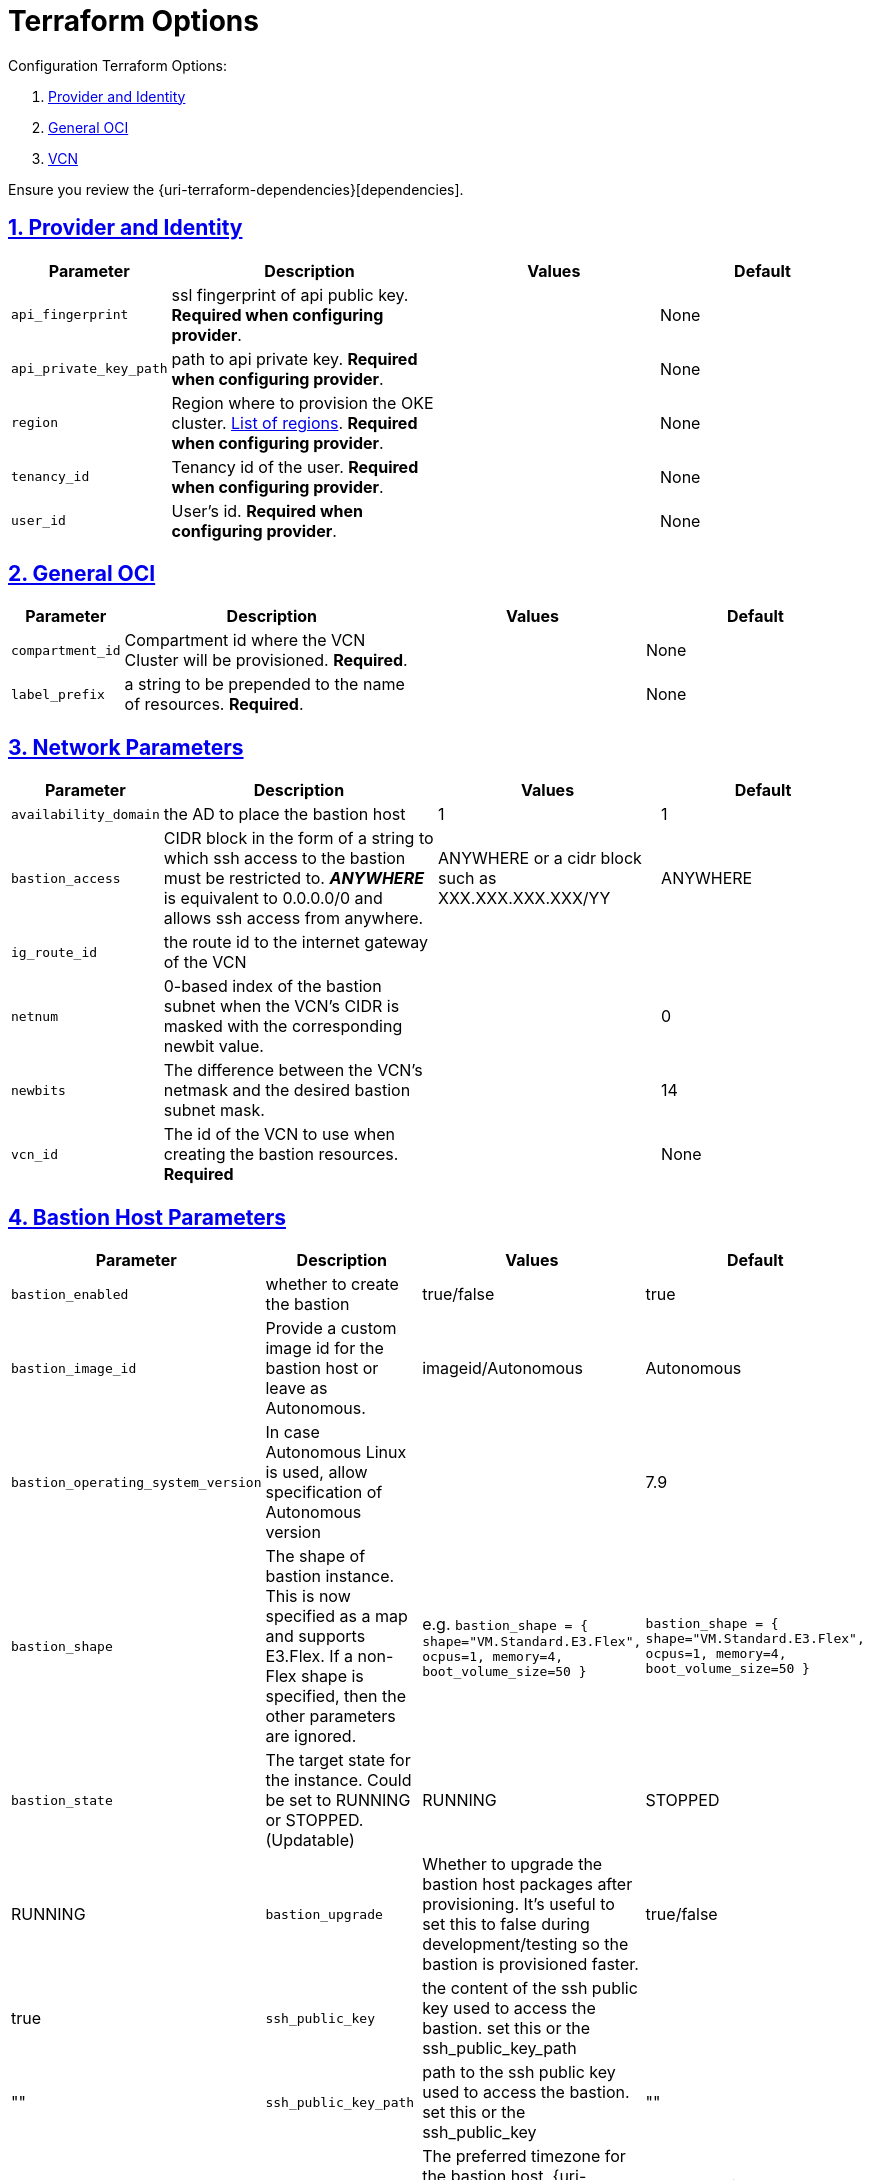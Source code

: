 = Terraform Options
:idprefix:
:idseparator: -
:sectlinks:
:sectnums:
:uri-repo: https://github.com/oracle-terraform-modules/terraform-oci-bastion

:uri-rel-file-base: link:{uri-repo}/blob/master
:uri-rel-tree-base: link:{uri-repo}/tree/master

:uri-docs: {uri-rel-file-base}/docs
:uri-oci-region: https://docs.cloud.oracle.com/iaas/Content/General/Concepts/regions.htm
:uri-terraform-cidrsubnet: https://www.terraform.io/docs/configuration/functions/cidrsubnet.html

Configuration Terraform Options:

. link:#provider-and-identity[Provider and Identity]
. link:#general-oci[General OCI]
. link:#oci-networking[VCN]

Ensure you review the {uri-terraform-dependencies}[dependencies].

== Provider and Identity

[stripes=odd,cols="1d,4d,3a,3a", options=header,width="100%"] 
|===
|Parameter
|Description
|Values
|Default

|`api_fingerprint`
|ssl fingerprint of api public key. *Required when configuring provider*.
|
|None

|`api_private_key_path`
|path to api private key. *Required when configuring provider*.
|
|None

|`region`
|Region where to provision the OKE cluster. {uri-oci-region}[List of regions]. *Required when configuring provider*.
|
|None

|`tenancy_id`
|Tenancy id of the user. *Required when configuring provider*.
|
|None

|`user_id`
|User's id. *Required when configuring provider*.
|
|None

|===

== General OCI

[stripes=odd,cols="1d,4d,3a,3a", options=header,width="100%"] 
|===
|Parameter
|Description
|Values
|Default

|`compartment_id`
|Compartment id where the VCN Cluster will be provisioned. *Required*.
|
|None

|`label_prefix`
|a string to be prepended to the name of resources. *Required*.
|
|None


|===

== Network Parameters

[stripes=odd,cols="1d,4d,3a,3a", options=header,width="100%"] 
|===
|Parameter
|Description
|Values
|Default

|`availability_domain`
|the AD to place the bastion host
| 1
|1

|`bastion_access`
|CIDR block in the form of a string to which ssh access to the bastion must be restricted to. *_ANYWHERE_* is equivalent to 0.0.0.0/0 and allows ssh access from anywhere.
|ANYWHERE or a cidr block such as XXX.XXX.XXX.XXX/YY
|ANYWHERE

|`ig_route_id`
|the route id to the internet gateway of the VCN 
|
|

|`netnum`
|0-based index of the bastion subnet when the VCN's CIDR is masked with the corresponding newbit value.
|
|0

|`newbits`
|The difference between the VCN's netmask and the desired bastion subnet mask.
|
|14

|`vcn_id`
|The id of the VCN to use when creating the bastion resources. *Required*
|
|None

|===

== Bastion Host Parameters

[stripes=odd,cols="1d,4d,3a,3a", options=header,width="100%"] 
|===
|Parameter
|Description
|Values
|Default

|`bastion_enabled`
|whether to create the bastion
| true/false
|true

|`bastion_image_id`
|Provide a custom image id for the bastion host or leave as Autonomous.
|imageid/Autonomous
|Autonomous

|`bastion_operating_system_version`
|In case Autonomous Linux is used, allow specification of Autonomous version
|
|7.9

|`bastion_shape`
|The shape of bastion instance. This is now specified as a map and supports E3.Flex. If a non-Flex shape is specified, then the other parameters are ignored.
|e.g. `bastion_shape = {
  shape="VM.Standard.E3.Flex",
  ocpus=1,
  memory=4,
  boot_volume_size=50
}`
|`bastion_shape = {
  shape="VM.Standard.E3.Flex",
  ocpus=1,
  memory=4,
  boot_volume_size=50
}`

|`bastion_state`
|The target state for the instance. Could be set to RUNNING or STOPPED. (Updatable)
|RUNNING|STOPPED
|RUNNING

|`bastion_upgrade`
|Whether to upgrade the bastion host packages after provisioning. It's useful to set this to false during development/testing so the bastion is provisioned faster.
|true/false
|true

|`ssh_public_key`
|the content of the ssh public key used to access the bastion. set this or the ssh_public_key_path
|
|""

|`ssh_public_key_path`
|path to the ssh public key used to access the bastion. set this or the ssh_public_key
|""
|

|`timezone`
|The preferred timezone for the bastion host. {uri-timezones}[List of timezones]
|e.g. Australia/Sydney
|The preferred timezone for the bastion host. {uri-timezones}[List of timezones]

|===


== Notification Parameters

[stripes=odd,cols="1d,4d,3a,3a", options=header,width="100%"] 
|===
|Parameter
|Description
|Values
|Default

|`notification_enabled`
|Whether to enable ONS notification for the bastion host.
|true/false
|false

|`notification_endpoint`
|The subscription notification endpoint. Email address to be notified. *Required if notification_enabled = true* ..
|
|Autonomous

|`notification_protocol`
|The notification protocol used.
|
|EMAIL

|`notification_topic`
|The name of the notification topic.
|
|bastion
|===

== Tagging Parameters

[stripes=odd,cols="1d,4d,3a,3a", options=header,width="100%"] 
|===
|Parameter
|Description
|Values
|Default

|`tags`
|Freeform tags for bastion.
|
|
[source]
----
tags = {
    department  = "finance"
    environment = "dev"
    role        = "bastion"
}
----